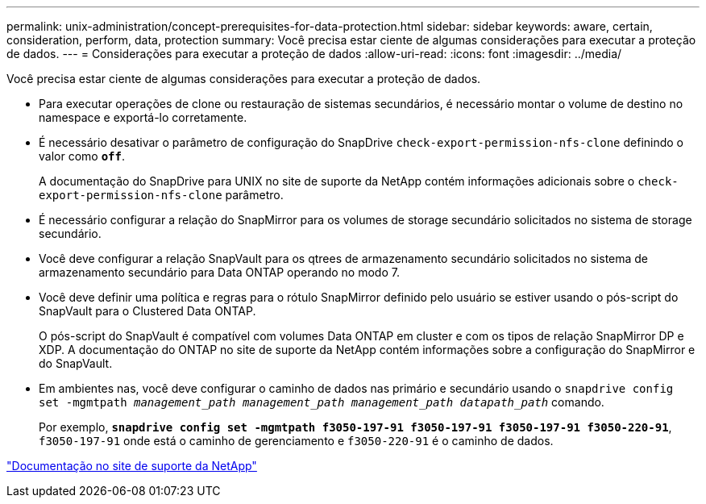 ---
permalink: unix-administration/concept-prerequisites-for-data-protection.html 
sidebar: sidebar 
keywords: aware, certain, consideration, perform, data, protection 
summary: Você precisa estar ciente de algumas considerações para executar a proteção de dados. 
---
= Considerações para executar a proteção de dados
:allow-uri-read: 
:icons: font
:imagesdir: ../media/


[role="lead"]
Você precisa estar ciente de algumas considerações para executar a proteção de dados.

* Para executar operações de clone ou restauração de sistemas secundários, é necessário montar o volume de destino no namespace e exportá-lo corretamente.
* É necessário desativar o parâmetro de configuração do SnapDrive `check-export-permission-nfs-clone` definindo o valor como `*off*`.
+
A documentação do SnapDrive para UNIX no site de suporte da NetApp contém informações adicionais sobre o `check-export-permission-nfs-clone` parâmetro.

* É necessário configurar a relação do SnapMirror para os volumes de storage secundário solicitados no sistema de storage secundário.
* Você deve configurar a relação SnapVault para os qtrees de armazenamento secundário solicitados no sistema de armazenamento secundário para Data ONTAP operando no modo 7.
* Você deve definir uma política e regras para o rótulo SnapMirror definido pelo usuário se estiver usando o pós-script do SnapVault para o Clustered Data ONTAP.
+
O pós-script do SnapVault é compatível com volumes Data ONTAP em cluster e com os tipos de relação SnapMirror DP e XDP. A documentação do ONTAP no site de suporte da NetApp contém informações sobre a configuração do SnapMirror e do SnapVault.

* Em ambientes nas, você deve configurar o caminho de dados nas primário e secundário usando o `snapdrive config set -mgmtpath _management_path management_path management_path datapath_path_` comando.
+
Por exemplo, `*snapdrive config set -mgmtpath f3050-197-91 f3050-197-91 f3050-197-91 f3050-220-91*`, `f3050-197-91` onde está o caminho de gerenciamento e `f3050-220-91` é o caminho de dados.



http://mysupport.netapp.com/["Documentação no site de suporte da NetApp"^]
